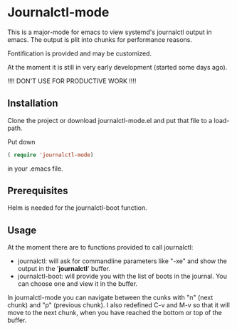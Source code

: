 * Journalctl-mode

This is a major-mode for emacs to view systemd's journalctl output in emacs.
The output is plit into chunks for performance reasons. 

Fontification is provided and may be customized.

At the moment it is still in very early development (started some days ago). 

!!!! DON'T USE FOR PRODUCTIVE WORK !!!!

** Installation  

Clone the project or download journalctl-mode.el and put that file to a load-path.

Put  
down 
#+BEGIN_SRC  emacs-lisp
( require 'journalctl-mode) 
#+END_SRC

in your .emacs file.

** Prerequisites

Helm is needed for the journalctl-boot function.


** Usage

At the moment there are to functions provided to call journalctl: 

-   journalctl: will ask for commandline parameters like "-xe" and show the output in the  '*journalctl*' buffer.
- journalctl-boot: will provide you with the list of boots in the journal. You can choose one and view it in the buffer.

In journalctl-mode you can navigate between the cunks with "n" (next chunk) and "p" (previous chunk).
I also redefined C-v and M-v so that it will move to the next chunk, when you have reached the bottom or top of the buffer.
